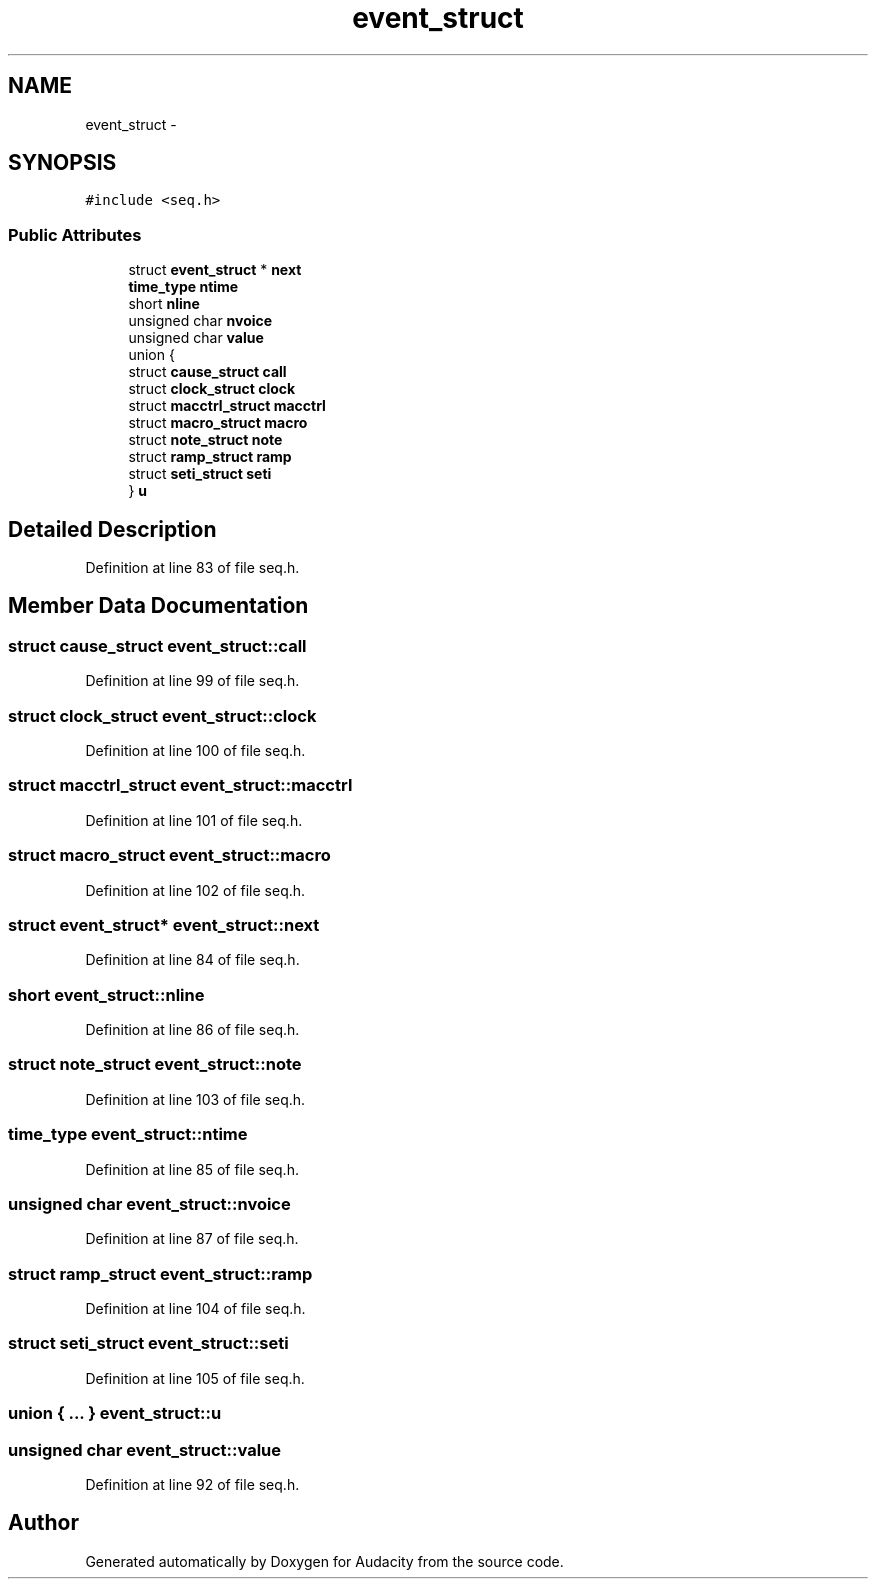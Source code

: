 .TH "event_struct" 3 "Thu Apr 28 2016" "Audacity" \" -*- nroff -*-
.ad l
.nh
.SH NAME
event_struct \- 
.SH SYNOPSIS
.br
.PP
.PP
\fC#include <seq\&.h>\fP
.SS "Public Attributes"

.in +1c
.ti -1c
.RI "struct \fBevent_struct\fP * \fBnext\fP"
.br
.ti -1c
.RI "\fBtime_type\fP \fBntime\fP"
.br
.ti -1c
.RI "short \fBnline\fP"
.br
.ti -1c
.RI "unsigned char \fBnvoice\fP"
.br
.ti -1c
.RI "unsigned char \fBvalue\fP"
.br
.ti -1c
.RI "union {"
.br
.ti -1c
.RI "   struct \fBcause_struct\fP \fBcall\fP"
.br
.ti -1c
.RI "   struct \fBclock_struct\fP \fBclock\fP"
.br
.ti -1c
.RI "   struct \fBmacctrl_struct\fP \fBmacctrl\fP"
.br
.ti -1c
.RI "   struct \fBmacro_struct\fP \fBmacro\fP"
.br
.ti -1c
.RI "   struct \fBnote_struct\fP \fBnote\fP"
.br
.ti -1c
.RI "   struct \fBramp_struct\fP \fBramp\fP"
.br
.ti -1c
.RI "   struct \fBseti_struct\fP \fBseti\fP"
.br
.ti -1c
.RI "} \fBu\fP"
.br
.in -1c
.SH "Detailed Description"
.PP 
Definition at line 83 of file seq\&.h\&.
.SH "Member Data Documentation"
.PP 
.SS "struct \fBcause_struct\fP event_struct::call"

.PP
Definition at line 99 of file seq\&.h\&.
.SS "struct \fBclock_struct\fP event_struct::clock"

.PP
Definition at line 100 of file seq\&.h\&.
.SS "struct \fBmacctrl_struct\fP event_struct::macctrl"

.PP
Definition at line 101 of file seq\&.h\&.
.SS "struct \fBmacro_struct\fP event_struct::macro"

.PP
Definition at line 102 of file seq\&.h\&.
.SS "struct \fBevent_struct\fP* event_struct::next"

.PP
Definition at line 84 of file seq\&.h\&.
.SS "short event_struct::nline"

.PP
Definition at line 86 of file seq\&.h\&.
.SS "struct \fBnote_struct\fP event_struct::note"

.PP
Definition at line 103 of file seq\&.h\&.
.SS "\fBtime_type\fP event_struct::ntime"

.PP
Definition at line 85 of file seq\&.h\&.
.SS "unsigned char event_struct::nvoice"

.PP
Definition at line 87 of file seq\&.h\&.
.SS "struct \fBramp_struct\fP event_struct::ramp"

.PP
Definition at line 104 of file seq\&.h\&.
.SS "struct \fBseti_struct\fP event_struct::seti"

.PP
Definition at line 105 of file seq\&.h\&.
.SS "union { \&.\&.\&. }   event_struct::u"

.SS "unsigned char event_struct::value"

.PP
Definition at line 92 of file seq\&.h\&.

.SH "Author"
.PP 
Generated automatically by Doxygen for Audacity from the source code\&.
